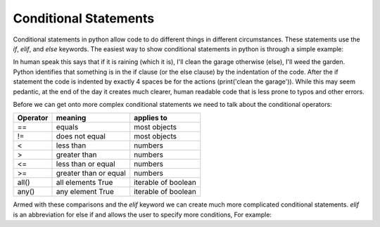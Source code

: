 Conditional Statements
=======================

Conditional statements in python allow code to do different things in different circumstances.  These statements use the
*if*, *elif*, and *else* keywords. The easiest way to show conditional statements in python is through a simple example:

.. ipython::

    # what will i do?
    In [1]: raining = True
    In [2]: if raining:  # start of the if statement
    ......:     # indent exactly 4 spaces
    ......:     print('clean the garage')  # what I will do if the condition is true
    ......: else: # start of the otherwise (else) clause
    ......:     # indent exactly 4 spaces
    ......:     print('weed the garden')  # what I will do if raining == False

In human speak this says that if it is raining (which it is), I'll clean the garage otherwise (else), I'll weed the garden.
Python identifies that something is in the if clause (or the else clause) by the indentation of the code. After the if
statement the code is indented by exactly 4 spaces be for the actions (print('clean the garage')). While this may seem
pedantic, at the end of the day it creates much clearer, human readable code that is less prone to typos and other errors.

Before we can get onto more complex conditional statements we need to talk about the conditional operators:

+------------+---------------------------+---------------------+
| Operator   | meaning                   | applies to          |
+============+===========================+=====================+
| ==         | equals                    | most objects        |
+------------+---------------------------+---------------------+
| !=         | does not equal            | most objects        |
+------------+---------------------------+---------------------+
| <          | less than                 | numbers             |
+------------+---------------------------+---------------------+
| >          | greater than              | numbers             |
+------------+---------------------------+---------------------+
| <=         | less than or equal        | numbers             |
+------------+---------------------------+---------------------+
| >=         | greater than or equal     | numbers             |
+------------+---------------------------+---------------------+
| all()      | all elements True         | iterable of boolean |
+------------+---------------------------+---------------------+
| any()      | any element True          | iterable of boolean |
+------------+---------------------------+---------------------+

Armed with these comparisons and the *elif* keyword we can create much more complicated conditional statements.
*elif* is an abbreviation for else if and allows the user to specify more conditions, For example:

.. ipython::

    In [3]: weather = 'sunny'
    In [4]: # what will I do?
    In [5]: if weather == 'raining':
    ......:     print('clean the garage')
    ......: elif weather == 'sunny':
    ......:     print('go to the beach')
    ......: elif weather == 'raining hellfire':
    ......:     pass  # the python keyword pass will move past the conditional statement without doing anything
    ......: else:
    ......:     print('weed the garden')
    ......: print('ok then')

